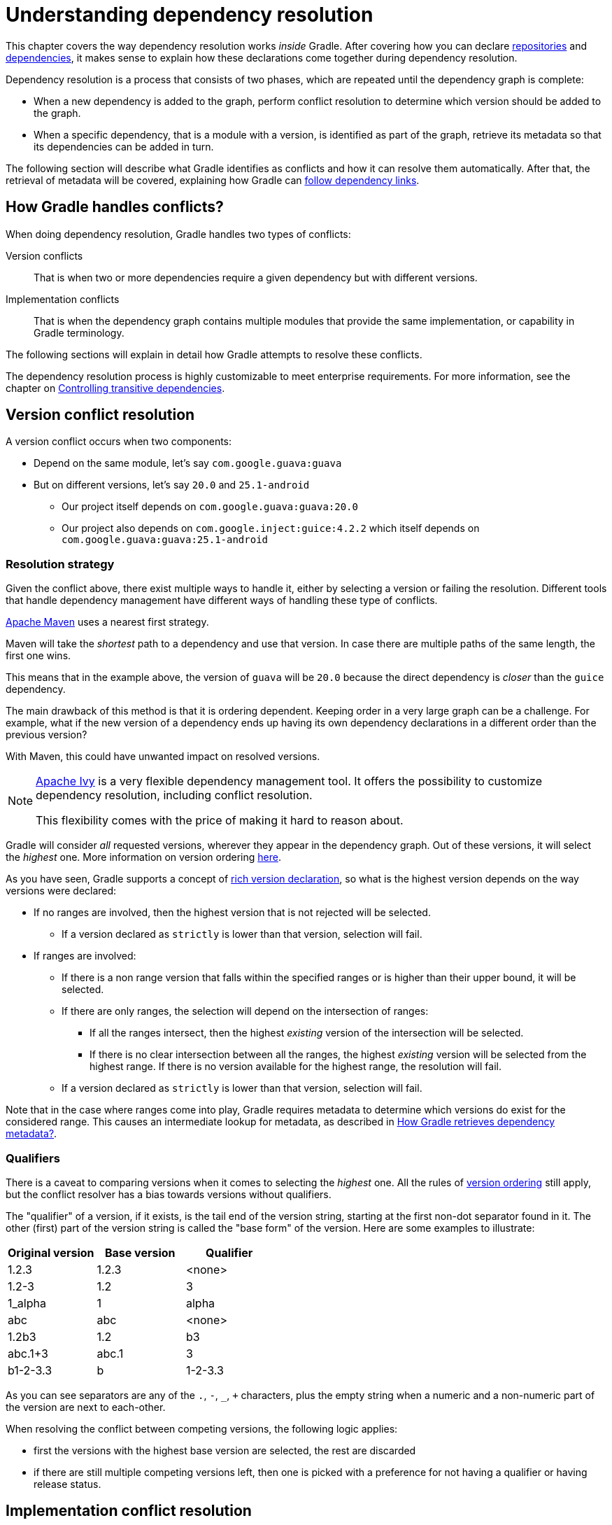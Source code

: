 // Copyright (C) 2023 Gradle, Inc.
//
// Licensed under the Creative Commons Attribution-Noncommercial-ShareAlike 4.0 International License.;
// you may not use this file except in compliance with the License.
// You may obtain a copy of the License at
//
//      https://creativecommons.org/licenses/by-nc-sa/4.0/
//
// Unless required by applicable law or agreed to in writing, software
// distributed under the License is distributed on an "AS IS" BASIS,
// WITHOUT WARRANTIES OR CONDITIONS OF ANY KIND, either express or implied.
// See the License for the specific language governing permissions and
// limitations under the License.

[[understanding_dependency_resolution]]
= Understanding dependency resolution

This chapter covers the way dependency resolution works _inside_ Gradle.
After covering how you can declare <<declaring_repositories.adoc#declaring-repositories,repositories>> and <<declaring_dependencies.adoc#declaring-dependencies,dependencies>>, it makes sense to explain how these declarations come together during dependency resolution.

Dependency resolution is a process that consists of two phases, which are repeated until the dependency graph is complete:

* When a new dependency is added to the graph, perform conflict resolution to determine which version should be added to the graph.
* When a specific dependency, that is a module with a version, is identified as part of the graph, retrieve its metadata so that its dependencies can be added in turn.

The following section will describe what Gradle identifies as conflicts and how it can resolve them automatically.
After that, the retrieval of metadata will be covered, explaining how Gradle can <<#sec:how-gradle-downloads-deps,follow dependency links>>.

[[sec:conflict-resolution]]
== How Gradle handles conflicts?

When doing dependency resolution, Gradle handles two types of conflicts:

Version conflicts::
That is when two or more dependencies require a given dependency but with different versions.

Implementation conflicts::
That is when the dependency graph contains multiple modules that provide the same implementation, or capability in Gradle terminology.

The following sections will explain in detail how Gradle attempts to resolve these conflicts.

The dependency resolution process is highly customizable to meet enterprise requirements.
For more information, see the chapter on <<dependency_constraints.adoc#dependency-constraints,Controlling transitive dependencies>>.

[[sec:version-conflict]]
== Version conflict resolution

A version conflict occurs when two components:

* Depend on the same module, let's say `com.google.guava:guava`
* But on different versions, let's say `20.0` and `25.1-android`
** Our project itself depends on `com.google.guava:guava:20.0`
** Our project also depends on `com.google.inject:guice:4.2.2` which itself depends on `com.google.guava:guava:25.1-android`

[[sub:resolution-strategy]]
=== Resolution strategy

Given the conflict above, there exist multiple ways to handle it, either by selecting a version or failing the resolution.
Different tools that handle dependency management have different ways of handling these type of conflicts.

--
https://maven.apache.org/[Apache Maven] uses a nearest first strategy.

Maven will take the _shortest_ path to a dependency and use that version.
In case there are multiple paths of the same length, the first one wins.

This means that in the example above, the version of `guava` will be `20.0` because the direct dependency is _closer_ than the `guice` dependency.

The main drawback of this method is that it is ordering dependent.
Keeping order in a very large graph can be a challenge.
For example, what if the new version of a dependency ends up having its own dependency declarations in a different order than the previous version?

With Maven, this could have unwanted impact on resolved versions.
--

[NOTE]
====
https://ant.apache.org/ivy/[Apache Ivy] is a very flexible dependency management tool.
It offers the possibility to customize dependency resolution, including conflict resolution.

This flexibility comes with the price of making it hard to reason about.
====

Gradle will consider _all_ requested versions, wherever they appear in the dependency graph.
Out of these versions, it will select the _highest_ one. More information on version ordering
<<single_versions#version_ordering,here>>.

As you have seen, Gradle supports a concept of <<rich_versions.adoc#rich-version-constraints,rich version declaration>>, so what is the highest version depends on the way versions were declared:

* If no ranges are involved, then the highest version that is not rejected will be selected.
** If a version declared as `strictly` is lower than that version, selection will fail.
* If ranges are involved:
** If there is a non range version that falls within the specified ranges or is higher than their upper bound, it will be selected.
** If there are only ranges, the selection will depend on the intersection of ranges:
*** If all the ranges intersect, then the highest _existing_ version of the intersection will be selected.
*** If there is no clear intersection between all the ranges, the highest _existing_ version will be selected from the highest range. If there is no version available for the highest range, the resolution will fail.
** If a version declared as `strictly` is lower than that version, selection will fail.

Note that in the case where ranges come into play, Gradle requires metadata to determine which versions do exist for the considered range.
This causes an intermediate lookup for metadata, as described in <<#sec:how-gradle-downloads-deps>>.

[[sec:base-version-comparison]]
=== Qualifiers
There is a caveat to comparing versions when it comes to selecting the _highest_ one.
All the rules of <<single_versions#version_ordering,version ordering>> still apply, but the conflict resolver
has a bias towards versions without qualifiers.

The "qualifier" of a version, if it exists, is the tail end of the version string, starting at the first non-dot separator
found in it. The other (first) part of the version string is called the "base form" of the version. Here are some examples
to illustrate:

[cols="1,1,1"]
|===
|Original version | Base version | Qualifier

|1.2.3
|1.2.3
|<none>

|1.2-3
|1.2
|3

|1_alpha
|1
|alpha

|abc
|abc
|<none>

|1.2b3
|1.2
|b3

|abc.1+3
|abc.1
|3

|b1-2-3.3
|b
|1-2-3.3
|===

As you can see separators are any of the `.`, `-`, `_`, `+` characters, plus the empty string when a numeric and a non-numeric part of the version are next to each-other.

When resolving the conflict between competing versions, the following logic applies:

* first the versions with the highest base version are selected, the rest are discarded
* if there are still multiple competing versions left, then one is picked with a preference for not having a qualifier or having release status.

[[sec:implementation-conflict]]
== Implementation conflict resolution

Gradle uses variants and capabilities to identify what a module _provides_.

This is a unique feature that deserves its <<variant_model.adoc#understanding-variant-selection,own chapter>> to understand what it means and enables.

A conflict occurs the moment two modules either:

* Attempt to select incompatible variants,
* Declare the same capability

Learn more about handling these type of conflicts in <<dependency_capability_conflict.adoc#sub:selecting-between-candidates,Selecting between candidates>>.

[[sec:how-gradle-downloads-deps]]
== How Gradle retrieves dependency metadata?

Gradle requires metadata about the modules included in your dependency graph.
That information is required for two main points:

* Determine the existing versions of a module when the declared version is dynamic.
* Determine the dependencies of the module for a given version.

=== Discovering versions

Faced with a dynamic version, Gradle needs to identify the concrete matching versions:

* Each repository is inspected, Gradle does not stop on the first one returning some metadata.
When multiple are defined, they are inspected _in the order they were added_.
* For Maven repositories, Gradle will use the `maven-metadata.xml` which provides information about the available versions.
* For Ivy repositories, Gradle will resort to directory listing.

This process results in a list of candidate versions that are then matched to the dynamic version expressed.
At this point, <<#sub:resolution-strategy,version conflict resolution>> is resumed.

Note that Gradle caches the version information, more information can be found in the section <<dynamic_versions.adoc#sec:controlling-dynamic-version-caching,Controlling dynamic version caching>>.

=== Obtaining module metadata

Given a required dependency, with a version, Gradle attempts to resolve the dependency by searching for the module the dependency points at.

* Each repository is inspected in order.
** Depending on the type of repository, Gradle looks for metadata files describing the module (`.module`, `.pom` or `ivy.xml` file) or directly for artifact files.
** Modules that have a module metadata file (`.module`, `.pom` or `ivy.xml` file) are preferred over modules that have an artifact file only.
** Once a repository returns a _metadata_ result, following repositories are ignored.
* Metadata for the dependency is retrieved and parsed, if found
** If the module metadata is a POM file that has a parent POM declared, Gradle will recursively attempt to resolve each of the parent modules for the POM.
* All of the artifacts for the module are then requested from the _same repository_ that was chosen in the process above.
* All of that data, including the repository source and potential misses are then stored in the <<#sec:dependency_cache>>.

NOTE: The penultimate point above is what can make the integration with <<declaring_repositories.adoc#sec:case-for-maven-local,Maven Local>> problematic.
As it is a cache for Maven, it will sometimes miss some artifacts of a given module.
If Gradle is sourcing such a module from Maven Local, it will consider the missing artifacts to be missing altogether.

=== Repository disabling

When Gradle fails to retrieve information from a repository, it will disable it for the duration of the build and fail all dependency resolution.

That last point is important for reproducibility.
If the build was allowed to continue, ignoring the faulty repository, subsequent builds could have a different result once the repository is back online.

[[sub:http-retries]]
==== HTTP Retries

Gradle will make several attempts to connect to a given repository before disabling it.
If connection fails, Gradle will retry on certain errors which have a chance of being transient, increasing the amount of time waiting between each retry.

Blacklisting happens when the repository cannot be contacted, either because of a permanent error or because the maximum retries was reached.

[[sec:dependency_cache]]
== The Dependency Cache

Gradle contains a highly sophisticated dependency caching mechanism, which seeks to minimise the number of remote requests made in dependency resolution, while striving to guarantee that the results of dependency resolution are correct and reproducible.

The Gradle dependency cache consists of two storage types located under `$<<directory_layout.adoc#dir:gradle_user_home,GRADLE_USER_HOME>>/caches`:

* A file-based store of downloaded artifacts, including binaries like jars as well as raw downloaded meta-data like POM files and Ivy files.
The storage path for a downloaded artifact includes the SHA1 checksum, meaning that 2 artifacts with the same name but different content can easily be cached.
* A binary store of resolved module metadata, including the results of resolving dynamic versions, module descriptors, and artifacts.

The Gradle cache does not allow the local cache to hide problems and create other mysterious and difficult to debug behavior.
Gradle enables reliable and reproducible enterprise builds with a focus on bandwidth and storage efficiency.

[[sub:cache_metadata]]
=== Separate metadata cache

Gradle keeps a record of various aspects of dependency resolution in binary format in the metadata cache.
The information stored in the metadata cache includes:

* The result of resolving a dynamic version (e.g. `1.+`) to a concrete version (e.g. `1.2`).
* The resolved module metadata for a particular module, including module artifacts and module dependencies.
* The resolved artifact metadata for a particular artifact, including a pointer to the downloaded artifact file.
* The _absence_ of a particular module or artifact in a particular repository, eliminating repeated attempts to access a resource that does not exist.

Every entry in the metadata cache includes a record of the repository that provided the information as well as a timestamp that can be used for cache expiry.

[[sub:cache_repository_independence]]
=== Repository caches are independent

As described above, for each repository there is a separate metadata cache.
A repository is identified by its URL, type and layout.
If a module or artifact has not been previously resolved from _this repository_, Gradle will attempt to resolve the module against the repository.
This will always involve a remote lookup on the repository, however in many cases <<#sub:cache_artifact_reuse,no download will be required>>.

Dependency resolution will fail if the required artifacts are not available in any repository specified by the build, even if the local cache has a copy of this artifact which was retrieved from a different repository.
Repository independence allows builds to be isolated from each other in an advanced way that no build tool has done before.
This is a key feature to create builds that are reliable and reproducible in any environment.

[[sub:cache_artifact_reuse]]
=== Artifact reuse

Before downloading an artifact, Gradle tries to determine the checksum of the required artifact by downloading the sha file associated with that artifact.
If the checksum can be retrieved, an artifact is not downloaded if an artifact already exists with the same id and checksum.
If the checksum cannot be retrieved from the remote server, the artifact will be downloaded (and ignored if it matches an existing artifact).

As well as considering artifacts downloaded from a different repository, Gradle will also attempt to reuse artifacts found in the local Maven Repository.
If a candidate artifact has been downloaded by Maven, Gradle will use this artifact if it can be verified to match the checksum declared by the remote server.

[[sub:cache_checksum_storage]]
=== Checksum based storage

It is possible for different repositories to provide a different binary artifact in response to the same artifact identifier.
This is often the case with Maven SNAPSHOT artifacts, but can also be true for any artifact which is republished without changing its identifier.
By caching artifacts based on their SHA1 checksum, Gradle is able to maintain multiple versions of the same artifact.
This means that when resolving against one repository Gradle will never overwrite the cached artifact file from a different repository.
This is done without requiring a separate artifact file store per repository.

[[sub:cache_locking]]
=== Cache Locking

The Gradle dependency cache uses file-based locking to ensure that it can safely be used by multiple Gradle processes concurrently.
The lock is held whenever the binary metadata store is being read or written, but is released for slow operations such as downloading remote artifacts.

This concurrent access is only supported if the different Gradle processes can communicate together. This is usually _not the case_ for containerized builds.

[[sub:cache_cleanup]]
==== Cache Cleanup

Gradle keeps track of which artifacts in the dependency cache are accessed.
Using this information, the cache is periodically (at most every 24 hours) scanned for artifacts that have not been used for more than 30 days.
Obsolete artifacts are then deleted to ensure the cache does not grow indefinitely.

[[sub:ephemeral-ci-cache]]
== Dealing with ephemeral builds

It's a common practice to run builds in ephemeral containers.
A container is typically spawned to only execute a single build before it is destroyed.
This can become a practical problem when a build depends on a lot of dependencies which each container has to re-download.
To help with this scenario, Gradle provides a couple of options:

- <<sub:cache_copy,copying the dependency cache>> into each container
- <<sub:shared-readonly-cache,sharing a read-only dependency cache>> between multiple containers

[[sub:cache_copy]]
=== Copying and reusing the cache

The dependency cache, both the file and metadata parts, are fully encoded using relative paths.
This means that it is perfectly possible to copy a cache around and see Gradle benefit from it.

The path that can be copied is `$GRADLE_USER_HOME/caches/modules-<version>`.
The only constraint is placing it using the same structure at the destination, where the value of `GRADLE_USER_HOME` can be different.

Do not copy the `*.lock` or `gc.properties` files if they exist.

Note that creating the cache and consuming it should be done using compatible Gradle version, as shown in the table below.
Otherwise, the build might still require some interactions with remote repositories to complete missing information, which might be available in a different version.
If multiple incompatible Gradle versions are in play, all should be used when seeding the cache.

.Dependency cache compatibility
[%header%autowidth,compact]
|===
| Module cache version  | File cache version    | Metadata cache version    | Gradle version(s)

| `modules-2`           | `files-2.1`           | `metadata-2.95`           | Gradle 6.1 to Gradle 6.3

| `modules-2`           | `files-2.1`           | `metadata-2.96`           | Gradle 6.4 to Gradle 6.7

| `modules-2`           | `files-2.1`           | `metadata-2.97`           | Gradle 6.8 to Gradle 7.4
| `modules-2`           | `files-2.1`           | `metadata-2.99`           | Gradle 7.5 to Gradle 7.6.1
| `modules-2`           | `files-2.1`           | `metadata-2.101`          | Gradle 7.6.2
| `modules-2`           | `files-2.1`           | `metadata-2.100`          | Gradle 8.0
| `modules-2`           | `files-2.1`           | `metadata-2.105`          | Gradle 8.1
| `modules-2`           | `files-2.1`           | `metadata-2.106`          | Gradle 8.2 and above
|===

[[sub:shared-readonly-cache]]
=== Sharing the dependency cache with other Gradle instances

Instead of <<sub:cache_copy,copying the dependency cache into each container>>, it's possible to mount a shared, read-only directory that will act as a dependency cache for all containers.
This cache, unlike the classical dependency cache, is accessed without locking, making it possible for multiple builds to read from the cache concurrently. It's important that the read-only cache
is not written to when other builds may be reading from it.

When using the shared read-only cache, Gradle looks for dependencies (artifacts or metadata) in both the writable cache in the local Gradle User Home directory and the shared read-only cache.
If a dependency is present in the read-only cache, it will not be downloaded.
If a dependency is missing from the read-only cache, it will be downloaded and added to the writable cache.
In practice, this means that the writable cache will only contain dependencies that are unavailable in the read-only cache.

The read-only cache should be sourced from a Gradle dependency cache that already contains some of the required dependencies.
The cache can be incomplete; however, an empty shared cache will only add overhead.

NOTE: The shared read-only dependency cache is an incubating feature.

The first step in using a shared dependency cache is to create one by copying of an existing _local_ cache.
For this you need to follow the <<sub:cache_copy,instructions above>>.

Then set the `GRADLE_RO_DEP_CACHE` environment variable to point to the directory containing the cache:

----
$GRADLE_RO_DEP_CACHE
   |-- modules-2 : the read-only dependency cache, should be mounted with read-only privileges

$GRADLE_HOME
   |-- caches
         |-- modules-2 : the container specific dependency cache, should be writable
         |-- ...
   |-- ...
----

In a CI environment, it's a good idea to have one build which "seeds" a Gradle dependency cache, which is then _copied_ to a different directory.
This directory can then be used as the read-only cache for other builds.
You shouldn't use an existing Gradle installation cache as the read-only cache, because this directory may contain locks and may be modified by the seeding build.

[[sec:programmatic_api]]
== Accessing the resolution result programmatically

While most users only need access to a "flat list" of files, there are cases where it can be interesting to reason on a _graph_ and get more information about the resolution result:

- for tooling integration, where a model of the dependency graph is required
- for tasks generating a visual representation (image, `.dot` file, ...) of a dependency graph
- for tasks providing diagnostics (similar to the `dependencyInsight` task)
- for tasks which need to perform dependency resolution at execution time (e.g, download files on demand)

For those use cases, Gradle provides lazy, thread-safe APIs, accessible by calling the link:{javadocPath}/org/gradle/api/artifacts/Configuration.html#getIncoming--[Configuration.getIncoming()] method:

- the link:{javadocPath}/org/gradle/api/artifacts/ResolvableDependencies.html#getResolutionResult--[ResolutionResult API] gives access to a resolved dependency graph, whether the resolution was successful or not.
- the link:{javadocPath}/org/gradle/api/artifacts/ResolvableDependencies.html#getArtifacts--[artifacts API] provides a simple access to the resolved artifacts, untransformed, but with lazy download of artifacts (they would only be downloaded on demand).
- the link:{javadocPath}/org/gradle/api/artifacts/ResolvableDependencies.html#artifactView-org.gradle.api.Action-[artifact view API] provides an advanced, filtered view of artifacts, possibly <<artifact_transforms.adoc#sec:abm_artifact_transforms,transformed>>.

NOTE: See the documentation on <<incremental_build.adoc#sec:task_input_using_dependency_resolution_results, using dependency resolution results>> for more details on how to consume the results in a task.
